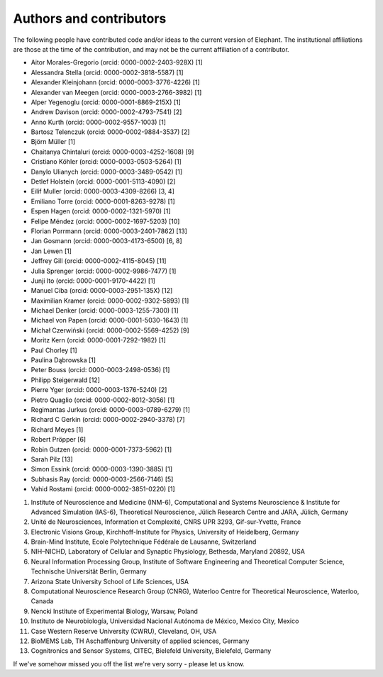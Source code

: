 ************************
Authors and contributors
************************

The following people have contributed code and/or ideas to the current version
of Elephant. The institutional affiliations are those at the time of the
contribution, and may not be the current affiliation of a contributor.

* Aitor Morales-Gregorio (orcid: 0000-0002-2403-928X) [1]
* Alessandra Stella (orcid: 0000-0002-3818-5587) [1]
* Alexander Kleinjohann (orcid: 0000-0003-3776-4226) [1]
* Alexander van Meegen (orcid: 0000-0003-2766-3982) [1]
* Alper Yegenoglu (orcid: 0000-0001-8869-215X) [1]
* Andrew Davison (orcid: 0000-0002-4793-7541) [2]
* Anno Kurth (orcid: 0000-0002-9557-1003) [1]
* Bartosz Telenczuk (orcid: 0000-0002-9884-3537) [2]
* Björn Müller [1]
* Chaitanya Chintaluri (orcid: 0000-0003-4252-1608) [9]
* Cristiano Köhler (orcid: 0000-0003-0503-5264) [1]
* Danylo Ulianych (orcid: 0000-0003-3489-0542) [1]
* Detlef Holstein (orcid: 0000-0001-5113-4090) [2]
* Eilif Muller (orcid: 0000-0003-4309-8266) [3, 4]
* Emiliano Torre (orcid: 0000-0001-8263-9278) [1]
* Espen Hagen (orcid: 0000-0002-1321-5970) [1]
* Felipe Méndez (orcid: 0000-0002-1697-5203) [10]
* Florian Porrmann (orcid: 0000-0003-2401-7862) [13]
* Jan Gosmann (orcid: 0000-0003-4173-6500) [6, 8]
* Jan Lewen [1]
* Jeffrey Gill (orcid: 0000-0002-4115-8045) [11]
* Julia Sprenger (orcid: 0000-0002-9986-7477) [1]
* Junji Ito (orcid: 0000-0001-9170-4422) [1]
* Manuel Ciba (orcid: 0000-0003-2951-135X) [12]
* Maximilian Kramer (orcid: 0000-0002-9302-5893) [1]
* Michael Denker (orcid: 0000-0003-1255-7300) [1]
* Michael von Papen (orcid: 0000-0001-5030-1643) [1]
* Michał Czerwiński (orcid: 0000-0002-5569-4252) [9]
* Moritz Kern (orcid: 0000-0001-7292-1982) [1]
* Paul Chorley [1]
* Paulina Dąbrowska [1]
* Peter Bouss (orcid: 0000-0003-2498-0536) [1]
* Philipp Steigerwald [12]
* Pierre Yger (orcid: 0000-0003-1376-5240) [2]
* Pietro Quaglio (orcid: 0000-0002-8012-3056) [1]
* Regimantas Jurkus (orcid: 0000-0003-0789-6279) [1]
* Richard C Gerkin (orcid: 0000-0002-2940-3378) [7]
* Richard Meyes [1]
* Robert Pröpper [6]
* Robin Gutzen (orcid: 0000-0001-7373-5962) [1]
* Sarah Pilz [13]
* Simon Essink (orcid: 0000-0003-1390-3885) [1]
* Subhasis Ray (orcid: 0000-0003-2566-7146) [5]
* Vahid Rostami (orcid: 0000-0002-3851-0220) [1]

1. Institute of Neuroscience and Medicine (INM-6), Computational and Systems Neuroscience & Institute for Advanced Simulation (IAS-6), Theoretical Neuroscience, Jülich Research Centre and JARA, Jülich, Germany
2. Unité de Neurosciences, Information et Complexité, CNRS UPR 3293, Gif-sur-Yvette, France
3. Electronic Visions Group, Kirchhoff-Institute for Physics, University of Heidelberg, Germany
4. Brain-Mind Institute, Ecole Polytechnique Fédérale de Lausanne, Switzerland
5. NIH–NICHD, Laboratory of Cellular and Synaptic Physiology, Bethesda, Maryland 20892, USA
6. Neural Information Processing Group, Institute of Software Engineering and Theoretical Computer Science, Technische Universität Berlin, Germany
7. Arizona State University School of Life Sciences, USA
8. Computational Neuroscience Research Group (CNRG), Waterloo Centre for Theoretical Neuroscience, Waterloo, Canada
9. Nencki Institute of Experimental Biology, Warsaw, Poland
10. Instituto de Neurobiología, Universidad Nacional Autónoma de México, Mexico City, Mexico
11. Case Western Reserve University (CWRU), Cleveland, OH, USA
12. BioMEMS Lab, TH Aschaffenburg University of applied sciences, Germany
13. Cognitronics and Sensor Systems, CITEC, Bielefeld University, Bielefeld, Germany

If we've somehow missed you off the list we're very sorry - please let us know.
